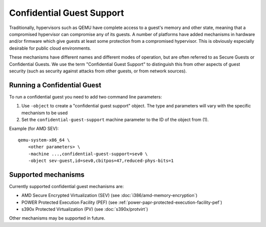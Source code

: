 Confidential Guest Support
==========================

Traditionally, hypervisors such as QEMU have complete access to a
guest's memory and other state, meaning that a compromised hypervisor
can compromise any of its guests.  A number of platforms have added
mechanisms in hardware and/or firmware which give guests at least some
protection from a compromised hypervisor.  This is obviously
especially desirable for public cloud environments.

These mechanisms have different names and different modes of
operation, but are often referred to as Secure Guests or Confidential
Guests.  We use the term "Confidential Guest Support" to distinguish
this from other aspects of guest security (such as security against
attacks from other guests, or from network sources).

Running a Confidential Guest
----------------------------

To run a confidential guest you need to add two command line parameters:

1. Use ``-object`` to create a "confidential guest support" object.  The
   type and parameters will vary with the specific mechanism to be
   used
2. Set the ``confidential-guest-support`` machine parameter to the ID of
   the object from (1).

Example (for AMD SEV)::

    qemu-system-x86_64 \
        <other parameters> \
        -machine ...,confidential-guest-support=sev0 \
        -object sev-guest,id=sev0,cbitpos=47,reduced-phys-bits=1

Supported mechanisms
--------------------

Currently supported confidential guest mechanisms are:

* AMD Secure Encrypted Virtualization (SEV) (see :doc:`i386/amd-memory-encryption`)
* POWER Protected Execution Facility (PEF) (see :ref:`power-papr-protected-execution-facility-pef`)
* s390x Protected Virtualization (PV) (see :doc:`s390x/protvirt`)

Other mechanisms may be supported in future.

